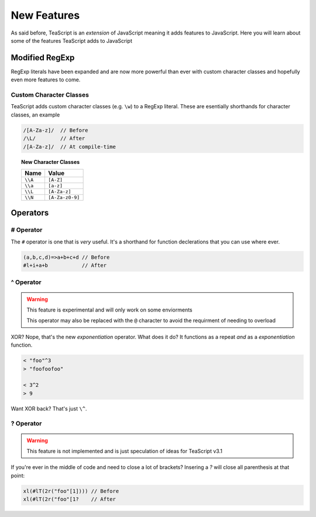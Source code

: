 New Features
************

As said before, TeaScript is an *extension* of JavaScript meaning it adds features to JavaScript. Here you will learn about some of the features TeaScript 
adds to JavaScript

Modified RegExp
===============

RegExp literals have been expanded and are now more powerful than ever with custom character classes and hopefully even more features to come.

Custom Character Classes
------------------------

TeaScript adds custom character classes (e.g. ``\w``) to a RegExp literal. These are esentially shorthands for character classes, an example

.. code-block:: js

    /[A-Za-z]/  // Before
    /\L/        // After
    /[A-Za-z]/  // At compile-time

.. topic:: New Character Classes
    :name: charclasslist

    ======= ============
    Name    Value
    ======= ============
    ``\\A`` ``[A-Z]``
    ``\\a`` ``[a-z]``
    ``\\L`` ``[A-Za-z]``
    ``\\N`` ``[A-Za-z0-9]``
    ======= ============

Operators
=========

# Operator
----------

The ``#`` operator is one that is *very* useful. It's a shorthand for function declerations that you can use where ever.

.. code-block:: js

    (a,b,c,d)=>a+b+c+d // Before
    #l+i+a+b           // After

^ Operator
----------

.. warning::
  This feature is experimental and will only work on some enviorments
  
  This operator may also be replaced with the ``@`` character to avoid the requirment of needing to overload

XOR? Nope, that's the new `exponentiation` operator. What does it do? It functions as a repeat *and* as a `exponentiation` function.

.. code-block:: js

    < "foo"^3
    > "foofoofoo"
    
    < 3^2
    > 9
    
Want XOR back? That's just ``\^``.
  
? Operator
----------

.. warning::
  This feature is not implemented and is just speculation of ideas for TeaScript v3.1

If you're ever in the middle of code and need to close a lot of brackets? Insering a `?` will close all parenthesis at that point:

.. code-block:: js

    xl(#lT(2r("foo"[1]))) // Before
    xl(#lT(2r("foo"[1?    // After
